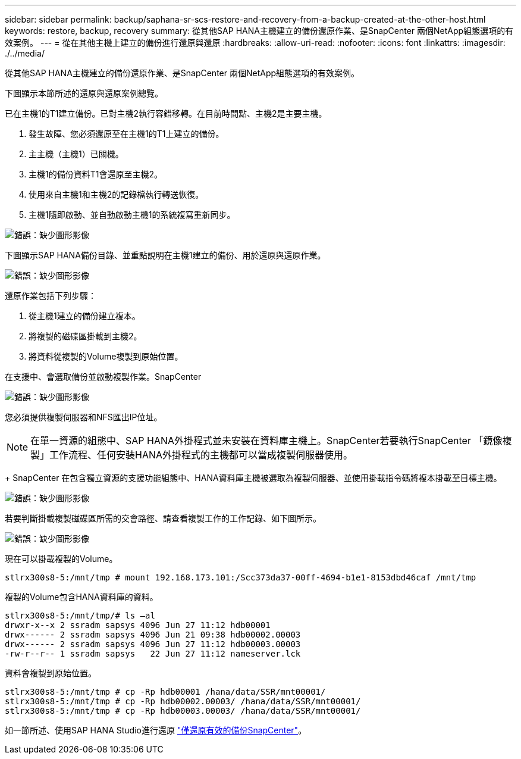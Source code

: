 ---
sidebar: sidebar 
permalink: backup/saphana-sr-scs-restore-and-recovery-from-a-backup-created-at-the-other-host.html 
keywords: restore, backup, recovery 
summary: 從其他SAP HANA主機建立的備份還原作業、是SnapCenter 兩個NetApp組態選項的有效案例。 
---
= 從在其他主機上建立的備份進行還原與還原
:hardbreaks:
:allow-uri-read: 
:nofooter: 
:icons: font
:linkattrs: 
:imagesdir: ./../media/


[role="lead"]
從其他SAP HANA主機建立的備份還原作業、是SnapCenter 兩個NetApp組態選項的有效案例。

下圖顯示本節所述的還原與還原案例總覽。

已在主機1的T1建立備份。已對主機2執行容錯移轉。在目前時間點、主機2是主要主機。

. 發生故障、您必須還原至在主機1的T1上建立的備份。
. 主主機（主機1）已關機。
. 主機1的備份資料T1會還原至主機2。
. 使用來自主機1和主機2的記錄檔執行轉送恢復。
. 主機1隨即啟動、並自動啟動主機1的系統複寫重新同步。


image:saphana-sr-scs-image48.png["錯誤：缺少圖形影像"]

下圖顯示SAP HANA備份目錄、並重點說明在主機1建立的備份、用於還原與還原作業。

image:saphana-sr-scs-image49.png["錯誤：缺少圖形影像"]

還原作業包括下列步驟：

. 從主機1建立的備份建立複本。
. 將複製的磁碟區掛載到主機2。
. 將資料從複製的Volume複製到原始位置。


在支援中、會選取備份並啟動複製作業。SnapCenter

image:saphana-sr-scs-image50.png["錯誤：缺少圖形影像"]

您必須提供複製伺服器和NFS匯出IP位址。


NOTE: 在單一資源的組態中、SAP HANA外掛程式並未安裝在資料庫主機上。SnapCenter若要執行SnapCenter 「鏡像複製」工作流程、任何安裝HANA外掛程式的主機都可以當成複製伺服器使用。

+ SnapCenter 在包含獨立資源的支援功能組態中、HANA資料庫主機被選取為複製伺服器、並使用掛載指令碼將複本掛載至目標主機。

image:saphana-sr-scs-image51.png["錯誤：缺少圖形影像"]

若要判斷掛載複製磁碟區所需的交會路徑、請查看複製工作的工作記錄、如下圖所示。

image:saphana-sr-scs-image52.png["錯誤：缺少圖形影像"]

現在可以掛載複製的Volume。

....
stlrx300s8-5:/mnt/tmp # mount 192.168.173.101:/Scc373da37-00ff-4694-b1e1-8153dbd46caf /mnt/tmp
....
複製的Volume包含HANA資料庫的資料。

....
stlrx300s8-5:/mnt/tmp/# ls –al
drwxr-x--x 2 ssradm sapsys 4096 Jun 27 11:12 hdb00001
drwx------ 2 ssradm sapsys 4096 Jun 21 09:38 hdb00002.00003
drwx------ 2 ssradm sapsys 4096 Jun 27 11:12 hdb00003.00003
-rw-r--r-- 1 ssradm sapsys   22 Jun 27 11:12 nameserver.lck
....
資料會複製到原始位置。

....
stlrx300s8-5:/mnt/tmp # cp -Rp hdb00001 /hana/data/SSR/mnt00001/
stlrx300s8-5:/mnt/tmp # cp -Rp hdb00002.00003/ /hana/data/SSR/mnt00001/
stlrx300s8-5:/mnt/tmp # cp -Rp hdb00003.00003/ /hana/data/SSR/mnt00001/
....
如一節所述、使用SAP HANA Studio進行還原 link:saphana-sr-scs-snapcenter-configuration-with-a-single-resource.html#snapcenter-restore-of-the-valid-backup-only["僅還原有效的備份SnapCenter"]。
